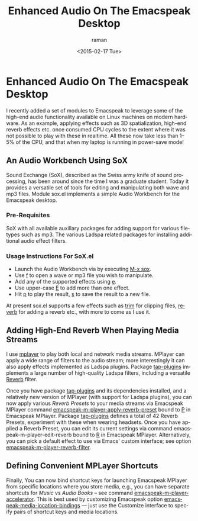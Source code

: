 * Enhanced Audio On The Emacspeak Desktop

I recently added a set of modules to Emacspeak to leverage some
of the high-end audio functionality available   on Linux machines
on modern hardware. As an example, applying effects such as 3D
spatialization, high-end reverb effects etc. once consumed
CPU cycles to the extent where it was not possible to play with
these in realtime. All these now take less than 1--5% of the CPU,
and that when my laptop is running in power-save mode!

** An Audio Workbench Using SoX

Sound Exchange (SoX), described as the Swiss army knife of sound
processing, has been around since the time I was a graduate
student. Today it provides a versatile set of tools for editing
and manipulating both wave and mp3 files. Module sox.el
implements a simple Audio Workbench for the Emacspeak desktop.
*** Pre-Requisites 

SoX with all available auxillary packages for adding support for
various filetypes such as mp3.
The various Ladspa related packages for installing additional
audio effect filters. 

*** Usage Instructions For SoX.el

  - Launch the Audio Workbench via  by  executing _M-x sox_.
  - Use _f_ to open a wave or mp3 file you wish to manipulate.
  - Add any of the supported effects using _e_.
  - Use upper-case _E_ to add more than one effect.
  - Hit _p_ to play the result, _s_ to save the result to a new
    file.

At present sox.el supports a few effects such as  _trim_ for
clipping files, _reverb_ for adding a reverb etc., with more to
come as I use it.


** Adding High-End Reverb When Playing Media Streams

I use _mplayer_ to play both local and network media
streams. MPlayer can apply a wide range of filters to the audio
stream; more interestingly it can also apply effects implemented
as Ladspa plugins.   Package _tap-plugins_ implements a large
number of high-quality Ladspa filters, including a versatile
_Reverb_ filter.

Once you have package _tap-plugins_ and its dependencies
installed, and a relatively new version of MPlayer (with support
for Ladspa plugins), you can now apply various /Reverb Presets/
to your media streams via Emacspeak MPlayer command
_emacspeak-m-player-apply-reverb-preset_ bound to _P_ in
Emacspeak MPlayer. Package _tap-plugins_ defines a total of 42
Reverb Presets, experiment with these when wearing headsets.
Once you have applied a Reverb Preset, you can edit its current
settings via command emacspeak-m-player-edit-reverb  bound to _R_
in Emacspeak MPlayer.
Alternatively, you can pick a default effect to use via Emacs'
custom interface; see option  _emacspeak-m-player-reverb-filter_.



** Defining Convenient MPLayer Shortcuts 

Finally, You can now bind shortcut keys for launching Emacspeak
MPlayer   from specific locations where you store media, e.g.,
you can have separate shortcuts for /Music/ vs /Audio Books/ --
see command _emacspeak-m-player-accelerator_.
This is best used by customizing Emacspeak option
_emacspeak-media-location-bindings_ --- just use the Customize
interface to specify  pairs of shortcut keys and media locations.

#+TITLE: Enhanced Audio On The Emacspeak Desktop
#+DATE: <2015-02-17 Tue>
#+AUTHOR: raman
#+EMAIL: raman@google.com
#+OPTIONS: ':nil *:t -:t ::t <:t H:3 \n:nil ^:t arch:headline
#+OPTIONS: author:t c:nil creator:comment d:(not "LOGBOOK")
#+OPTIONS: date:t e:t email:nil f:t inline:t num:t p:nil pri:nil
#+OPTIONS: stat:t tags:t tasks:t tex:t timestamp:t toc:nil todo:t
#+OPTIONS: |:t
#+CREATOR: Emacs 25.0.50.1 (Org mode 8.2.10)
#+DESCRIPTION:
#+EXCLUDE_TAGS: noexport
#+KEYWORDS:
#+LANGUAGE: en
#+SELECT_TAGS: export
